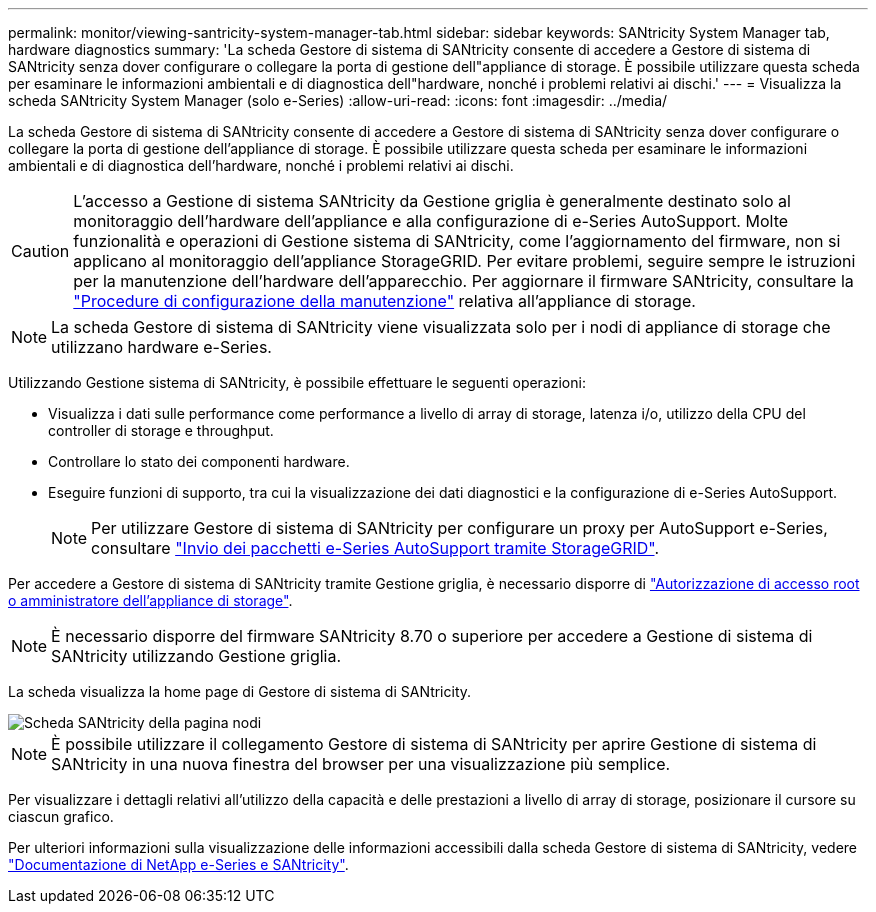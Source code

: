 ---
permalink: monitor/viewing-santricity-system-manager-tab.html 
sidebar: sidebar 
keywords: SANtricity System Manager tab, hardware diagnostics 
summary: 'La scheda Gestore di sistema di SANtricity consente di accedere a Gestore di sistema di SANtricity senza dover configurare o collegare la porta di gestione dell"appliance di storage. È possibile utilizzare questa scheda per esaminare le informazioni ambientali e di diagnostica dell"hardware, nonché i problemi relativi ai dischi.' 
---
= Visualizza la scheda SANtricity System Manager (solo e-Series)
:allow-uri-read: 
:icons: font
:imagesdir: ../media/


[role="lead"]
La scheda Gestore di sistema di SANtricity consente di accedere a Gestore di sistema di SANtricity senza dover configurare o collegare la porta di gestione dell'appliance di storage. È possibile utilizzare questa scheda per esaminare le informazioni ambientali e di diagnostica dell'hardware, nonché i problemi relativi ai dischi.


CAUTION: L'accesso a Gestione di sistema SANtricity da Gestione griglia è generalmente destinato solo al monitoraggio dell'hardware dell'appliance e alla configurazione di e-Series AutoSupport. Molte funzionalità e operazioni di Gestione sistema di SANtricity, come l'aggiornamento del firmware, non si applicano al monitoraggio dell'appliance StorageGRID. Per evitare problemi, seguire sempre le istruzioni per la manutenzione dell'hardware dell'apparecchio. Per aggiornare il firmware SANtricity, consultare la https://docs.netapp.com/us-en/storagegrid-appliances/landing-maintain-hdwr/index.html["Procedure di configurazione della manutenzione"^] relativa all'appliance di storage.


NOTE: La scheda Gestore di sistema di SANtricity viene visualizzata solo per i nodi di appliance di storage che utilizzano hardware e-Series.

Utilizzando Gestione sistema di SANtricity, è possibile effettuare le seguenti operazioni:

* Visualizza i dati sulle performance come performance a livello di array di storage, latenza i/o, utilizzo della CPU del controller di storage e throughput.
* Controllare lo stato dei componenti hardware.
* Eseguire funzioni di supporto, tra cui la visualizzazione dei dati diagnostici e la configurazione di e-Series AutoSupport.
+

NOTE: Per utilizzare Gestore di sistema di SANtricity per configurare un proxy per AutoSupport e-Series, consultare link:../admin/sending-eseries-autosupport-messages-through-storagegrid.html["Invio dei pacchetti e-Series AutoSupport tramite StorageGRID"].



Per accedere a Gestore di sistema di SANtricity tramite Gestione griglia, è necessario disporre di link:../admin/admin-group-permissions.html["Autorizzazione di accesso root o amministratore dell'appliance di storage"].


NOTE: È necessario disporre del firmware SANtricity 8.70 o superiore per accedere a Gestione di sistema di SANtricity utilizzando Gestione griglia.

La scheda visualizza la home page di Gestore di sistema di SANtricity.

image::../media/nodes_page_santricity_tab.png[Scheda SANtricity della pagina nodi]


NOTE: È possibile utilizzare il collegamento Gestore di sistema di SANtricity per aprire Gestione di sistema di SANtricity in una nuova finestra del browser per una visualizzazione più semplice.

Per visualizzare i dettagli relativi all'utilizzo della capacità e delle prestazioni a livello di array di storage, posizionare il cursore su ciascun grafico.

Per ulteriori informazioni sulla visualizzazione delle informazioni accessibili dalla scheda Gestore di sistema di SANtricity, vedere https://docs.netapp.com/us-en/e-series-family/index.html["Documentazione di NetApp e-Series e SANtricity"^].

